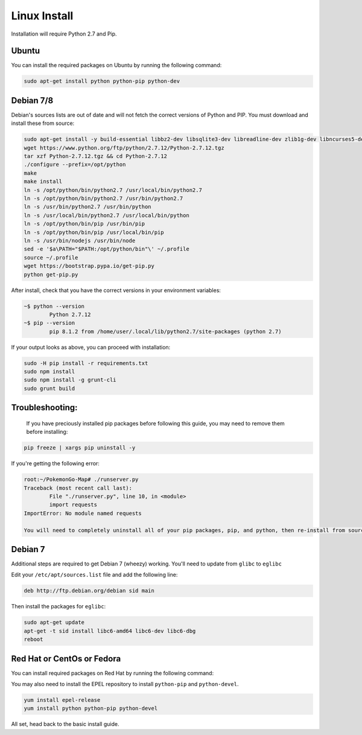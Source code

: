 Linux Install
##################

Installation will require Python 2.7 and Pip.

Ubuntu
*************

You can install the required packages on Ubuntu by running the following command:

.. code-block:: bash

  sudo apt-get install python python-pip python-dev
  
Debian 7/8
**********

Debian's sources lists are out of date and will not fetch the correct versions of Python and PIP. You must download and install these from source:

.. code-block:: bash

	sudo apt-get install -y build-essential libbz2-dev libsqlite3-dev libreadline-dev zlib1g-dev libncurses5-dev libssl-dev libgdbm-dev python-dev nodejs npm
	wget https://www.python.org/ftp/python/2.7.12/Python-2.7.12.tgz
	tar xzf Python-2.7.12.tgz && cd Python-2.7.12
	./configure --prefix=/opt/python
	make
	make install
	ln -s /opt/python/bin/python2.7 /usr/local/bin/python2.7
	ln -s /opt/python/bin/python2.7 /usr/bin/python2.7
	ln -s /usr/bin/python2.7 /usr/bin/python
	ln -s /usr/local/bin/python2.7 /usr/local/bin/python
	ln -s /opt/python/bin/pip /usr/bin/pip
	ln -s /opt/python/bin/pip /usr/local/bin/pip
	ln -s /usr/bin/nodejs /usr/bin/node
	sed -e '$a\PATH="$PATH:/opt/python/bin"\' ~/.profile
	source ~/.profile
	wget https://bootstrap.pypa.io/get-pip.py
	python get-pip.py
	
After install, check that you have the correct versions in your environment variables:

.. code-block:: bash

	~$ python --version
		Python 2.7.12
	~$ pip --version
		pip 8.1.2 from /home/user/.local/lib/python2.7/site-packages (python 2.7)
		
If your output looks as above, you can proceed with installation:

.. code-block:: bash

	sudo -H pip install -r requirements.txt
	sudo npm install
	sudo npm install -g grunt-cli
	sudo grunt build

Troubleshooting:
****************
	
	If you have preciously installed pip packages before following this guide, you may need to remove them before installing:
	
.. code-block:: bash

	pip freeze | xargs pip uninstall -y
	
If you're getting the following error:

.. code-block:: bash

	root:~/PokemonGo-Map# ./runserver.py
	Traceback (most recent call last):
  		File "./runserver.py", line 10, in <module>
  		import requests
	ImportError: No module named requests
	
	You will need to completely uninstall all of your pip packages, pip, and python, then re-install from source again. Something from your previous installation is still hanging around.
	
Debian 7
********

Additional steps are required to get Debian 7 (wheezy) working. You'll need to update from ``glibc`` to ``eglibc``

Edit your ``/etc/apt/sources.list`` file and add the following line:

.. code-block:: bash

	deb http://ftp.debian.org/debian sid main
	
Then install the packages for ``eglibc``:

.. code-block:: bash

	sudo apt-get update
	apt-get -t sid install libc6-amd64 libc6-dev libc6-dbg
	reboot

Red Hat or CentOs or Fedora
***************************

You can install required packages on Red Hat by running the following command:

You may also need to install the EPEL repository to install ``python-pip`` and ``python-devel``.

.. code-block:: bash

  yum install epel-release
  yum install python python-pip python-devel

All set, head back to the basic install guide.
